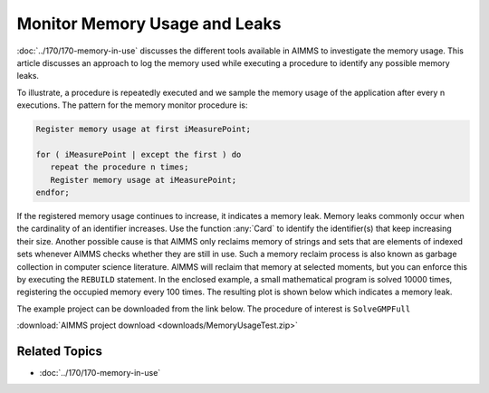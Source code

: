 ﻿Monitor Memory Usage and Leaks
=====================================

.. meta::
   :description: How to monitor and analyze your application for memory leaks
   :keywords: card, memory, logging memory usage, memory leaks


:doc:`../170/170-memory-in-use` discusses the different tools available in AIMMS to investigate the memory usage. This article discusses an approach to log the memory used while executing a procedure to identify any possible memory leaks.

To illustrate, a procedure is repeatedly executed and we sample the memory usage of the application after every n executions. The pattern for the memory monitor procedure is:

.. code-block:: none

   Register memory usage at first iMeasurePoint;

   for ( iMeasurePoint | except the first ) do
      repeat the procedure n times;
      Register memory usage at iMeasurePoint;
   endfor;


If the registered memory usage continues to increase, it indicates a memory leak. Memory leaks commonly occur when the cardinality of an identifier increases. Use the function :any:`Card` to identify the identifier(s) that keep increasing their size. Another possible cause is that AIMMS only reclaims memory of strings and sets that are elements of indexed sets whenever AIMMS checks whether they are still in use. Such a memory reclaim process is also known as garbage collection in computer science literature. AIMMS will reclaim that memory at selected moments, but you can enforce this by executing the ``REBUILD`` statement. In the enclosed example, a small mathematical program is solved 10000 times, registering the occupied memory every 100 times. The resulting plot is shown below which indicates a memory leak. 

.. image:: images/updated-memory.png
   :align: center
   :scale: 80

.. .. figure:: images/Used-memory.png

..     Memory used
    
The example project can be downloaded from the link below. The procedure of interest is ``SolveGMPFull``

:download:`AIMMS project download <downloads/MemoryUsageTest.zip>`  

Related Topics
--------------------

* :doc:`../170/170-memory-in-use`




